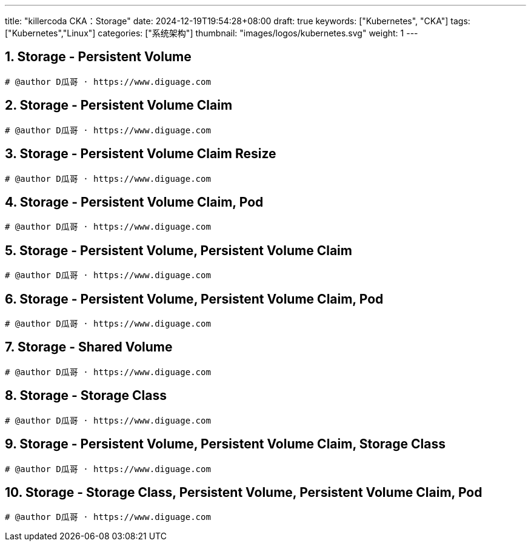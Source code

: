 ---
title: "killercoda CKA：Storage"
date: 2024-12-19T19:54:28+08:00
draft: true
keywords: ["Kubernetes", "CKA"]
tags: ["Kubernetes","Linux"]
categories: ["系统架构"]
thumbnail: "images/logos/kubernetes.svg"
weight: 1
---

// * https://killercoda.com/killer-shell-cka[Killer Shell CKA | Killercoda^]
// * https://killercoda.com/sachin/course/CKA
// * https://killer.sh/[Killer Shell - Exam Simulators^] -- 收费，30刀

// 不足之处：
//
// . 对 Pod 定义中 `command`、 `args`、 `volumes` 等不熟悉
// . 对 ConfigMap 的使用不是很熟练。
// . apt 查询可升级版本不熟悉
// . Secret 各种创建不熟悉
// . kubectl -o jsonpath='<jsonpath>' 用法
// . 各个常用资源的 apiGroup 不是特别清楚
// . Pod 对 Volume 的使用，以及结合 ConfigMap 的使用
// . etcd 的基本运维操作

:sectnums:


== Storage - Persistent Volume

[Storage - Persistent Volume^]

****

****

[source%nowrap,bash,{source_attr}]
----
# @author D瓜哥 · https://www.diguage.com


----


== Storage - Persistent Volume Claim 

[Storage - Persistent Volume Claim^]

****

****

[source%nowrap,bash,{source_attr}]
----
# @author D瓜哥 · https://www.diguage.com


----


== Storage - Persistent Volume Claim Resize 

[Storage - Persistent Volume Claim Resize^]

****

****

[source%nowrap,bash,{source_attr}]
----
# @author D瓜哥 · https://www.diguage.com


----


== Storage - Persistent Volume Claim, Pod 

[Storage - Persistent Volume Claim, Pod^]

****

****

[source%nowrap,bash,{source_attr}]
----
# @author D瓜哥 · https://www.diguage.com


----


== Storage - Persistent Volume, Persistent Volume Claim 

[Storage - Persistent Volume, Persistent Volume Claim^]

****

****

[source%nowrap,bash,{source_attr}]
----
# @author D瓜哥 · https://www.diguage.com


----


== Storage - Persistent Volume, Persistent Volume Claim, Pod 

[Storage - Persistent Volume, Persistent Volume Claim, Pod^]

****

****

[source%nowrap,bash,{source_attr}]
----
# @author D瓜哥 · https://www.diguage.com


----


== Storage - Shared Volume 

[Storage - Shared Volume^]

****

****

[source%nowrap,bash,{source_attr}]
----
# @author D瓜哥 · https://www.diguage.com


----


== Storage - Storage Class 

[Storage - Storage Class^]

****

****

[source%nowrap,bash,{source_attr}]
----
# @author D瓜哥 · https://www.diguage.com


----


== Storage - Persistent Volume, Persistent Volume Claim, Storage Class 

[Storage - Persistent Volume, Persistent Volume Claim, Storage Class^]

****

****

[source%nowrap,bash,{source_attr}]
----
# @author D瓜哥 · https://www.diguage.com


----


== Storage - Storage Class, Persistent Volume, Persistent Volume Claim, Pod 

[Storage - Storage Class, Persistent Volume, Persistent Volume Claim, Pod^]

****

****

[source%nowrap,bash,{source_attr}]
----
# @author D瓜哥 · https://www.diguage.com


----


